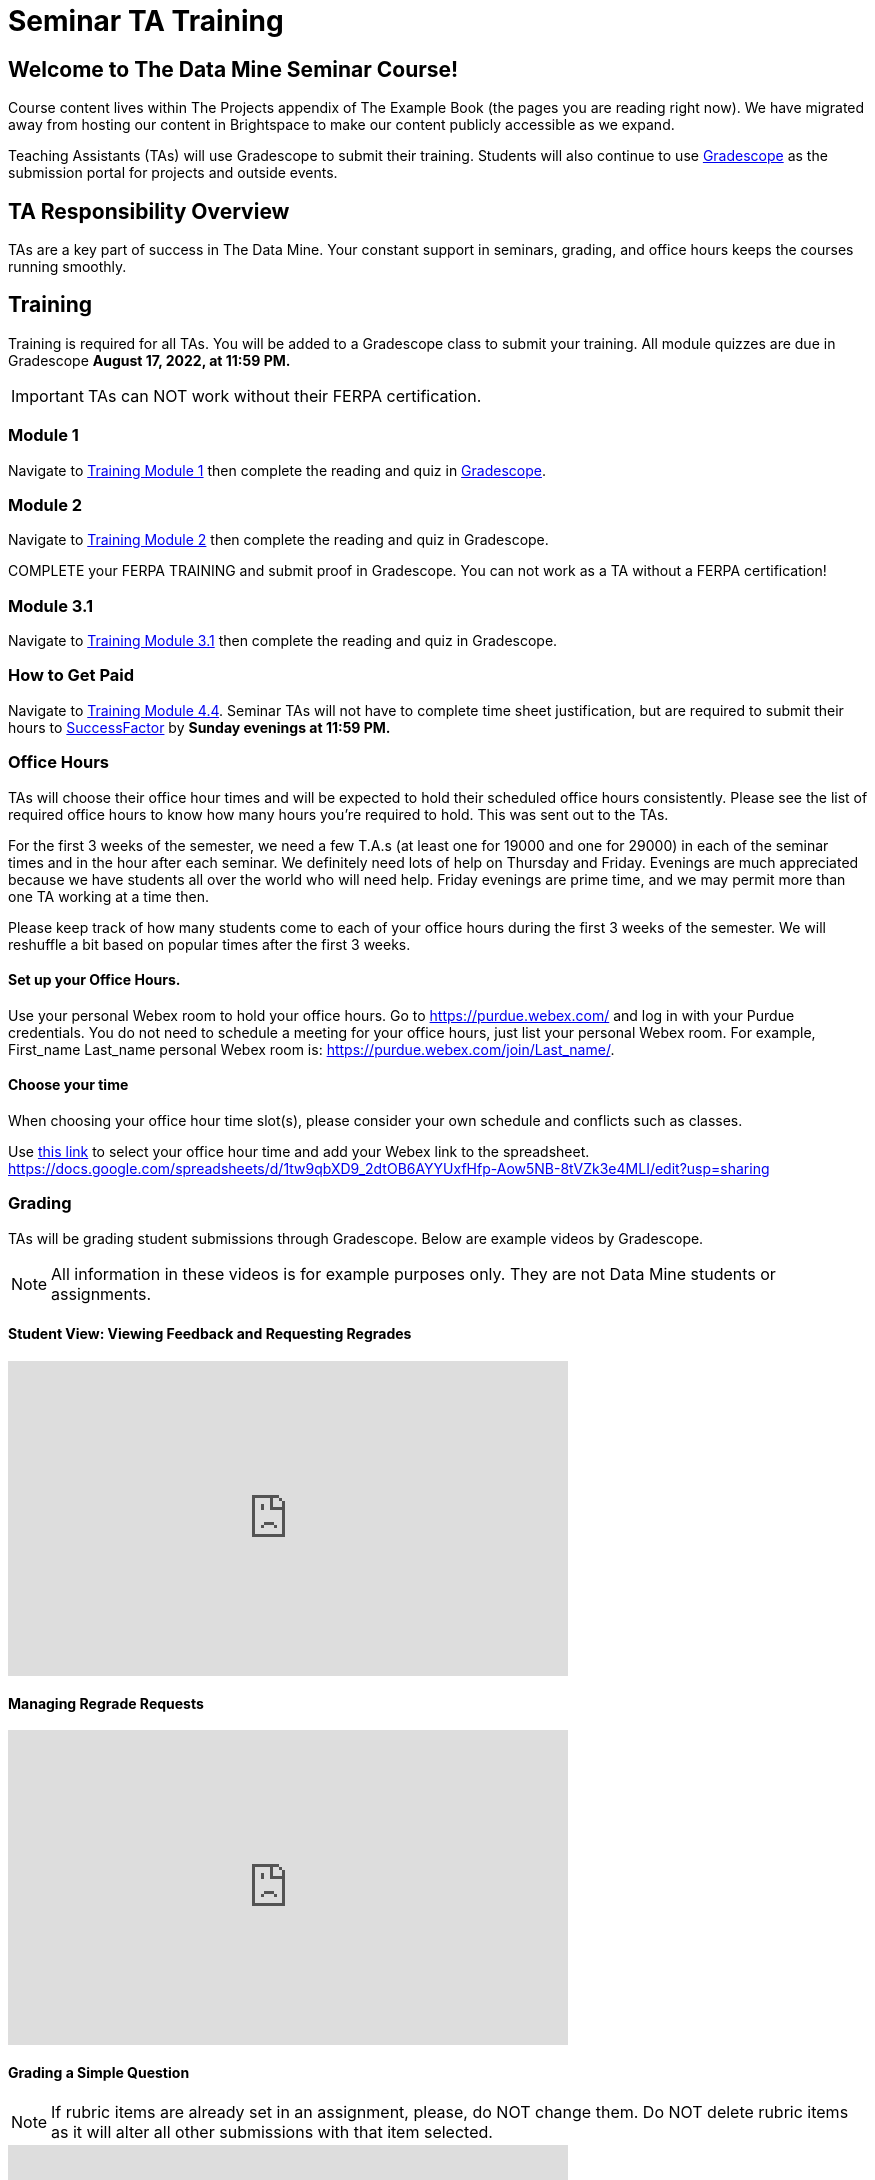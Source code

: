 = Seminar TA Training

== Welcome to The Data Mine Seminar Course!

Course content lives within The Projects appendix of The Example Book (the pages you are reading right now). We have migrated away from hosting our content in Brightspace to make our content publicly accessible as we expand. 

Teaching Assistants (TAs) will use Gradescope to submit their training. Students will also continue to use link:https://www.gradescope.com/[Gradescope] as the submission portal for projects and outside events.  

== TA Responsibility Overview

TAs are a key part of success in The Data Mine. Your constant support in seminars, grading, and office hours keeps the courses running smoothly. 

== Training
Training is required for all TAs. You will be added to a Gradescope class to submit your training. 
All module quizzes are due in Gradescope *August 17, 2022, at 11:59 PM.* 
[IMPORTANT]
====
TAs can NOT work without their FERPA certification.
====

=== Module 1
Navigate to link:https://the-examples-book.com/crp/TAs/trainingModules/ta_training_module1[Training Module 1] then complete the reading and quiz in link:https://www.gradescope.com[Gradescope]. 

=== Module 2
Navigate to link:https://the-examples-book.com/crp/TAs/trainingModules/ta_training_module2[Training Module 2] then complete the reading and quiz in Gradescope. 
    
COMPLETE your FERPA TRAINING and submit proof in Gradescope. You can not work as a TA without a FERPA certification!

=== Module 3.1
Navigate to link:https://the-examples-book.com/crp/TAs/trainingModules/ta_training_module3_1_diversity[Training Module 3.1] then complete the reading and quiz in Gradescope.

=== How to Get Paid
Navigate to link:https://the-examples-book.com/crp/TAs/trainingModules/ta_training_module4_4_time_sheets[Training Module 4.4]. Seminar TAs will not have to complete time sheet justification, but are required to submit their hours to link:https://one.purdue.edu/launch-task/all/successfactors-employee?roles=[SuccessFactor] by *Sunday evenings at 11:59 PM.* 

=== Office Hours 
TAs will choose their office hour times and will be expected to hold their scheduled office hours consistently.
Please see the list of required office hours to know how many hours you're required to hold. This was sent out to the TAs.

For the first 3 weeks of the semester, we need a few T.A.s (at least one for 19000 and one for 29000) in each of the seminar times and in the hour after each seminar. We definitely need lots of help on Thursday and Friday. Evenings are much appreciated because we have students all over the world who will need help. Friday evenings are prime time, and we may permit more than one TA working at a time then.

Please keep track of how many students come to each of your office hours during the first 3 weeks of the semester. We will reshuffle a bit based on popular times after the first 3 weeks.

==== Set up your Office Hours.
Use your personal Webex room to hold your office hours. Go to https://purdue.webex.com/ and log in with your Purdue credentials. You do not need to schedule a meeting for your office hours, just list your personal Webex room. For example, First_name Last_name personal Webex room is: https://purdue.webex.com/join/Last_name/.

==== Choose your time
When choosing your office hour time slot(s), please consider your own schedule and conflicts such as classes. 

Use link:https://docs.google.com/spreadsheets/d/1tw9qbXD9_2dtOB6AYYUxfHfp-Aow5NB-8tVZk3e4MLI/edit?usp=sharing[this link] to select your office hour time and add your Webex link to the spreadsheet. 
https://docs.google.com/spreadsheets/d/1tw9qbXD9_2dtOB6AYYUxfHfp-Aow5NB-8tVZk3e4MLI/edit?usp=sharing


=== Grading
TAs will be grading student submissions through Gradescope. 
Below are example videos by Gradescope. 

[NOTE]
====
All information in these videos is for example purposes only. They are not Data Mine students or assignments. 
====

==== Student View: Viewing Feedback and Requesting Regrades
++++
<iframe width="560" height="315" src="https://www.youtube.com/embed/TOHCkI12mh0" title="YouTube video player" frameborder="0" allow="accelerometer; autoplay; clipboard-write; encrypted-media; gyroscope; picture-in-picture" allowfullscreen></iframe>
++++

==== Managing Regrade Requests
++++
<iframe width="560" height="315" src="https://www.youtube.com/embed/jpre3UxF1i0" title="YouTube video player" frameborder="0" allow="accelerometer; autoplay; clipboard-write; encrypted-media; gyroscope; picture-in-picture" allowfullscreen></iframe>
++++

==== Grading a Simple Question
[NOTE]
====
If rubric items are already set in an assignment, please, do NOT change them.
Do NOT delete rubric items as it will alter all other submissions with that item selected.
====
++++
<iframe width="560" height="315" src="https://www.youtube.com/embed/12ySmTBH3pY" title="YouTube video player" frameborder="0" allow="accelerometer; autoplay; clipboard-write; encrypted-media; gyroscope; picture-in-picture" allowfullscreen></iframe>
++++

==== Grading Even Faster with Short Cuts
++++
<iframe width="560" height="315" src="https://www.youtube.com/embed/VMM16gdREfg" title="YouTube video player" frameborder="0" allow="accelerometer; autoplay; clipboard-write; encrypted-media; gyroscope; picture-in-picture" allowfullscreen></iframe>
++++

=== Additional Quizzes and Requirements

1. Complete the Syllabus and Academic Integrity Quizzes in Gradescope.  
2. Join Piazza [*Link will be added here at a later date*]
3. Confirm you're a part of the TA Teams Group Chat. 

Please send any questions to your head TA, Seminar TA group chat, or email datamine-help@purdue.edu. 

We look forward to working with you this semester! 